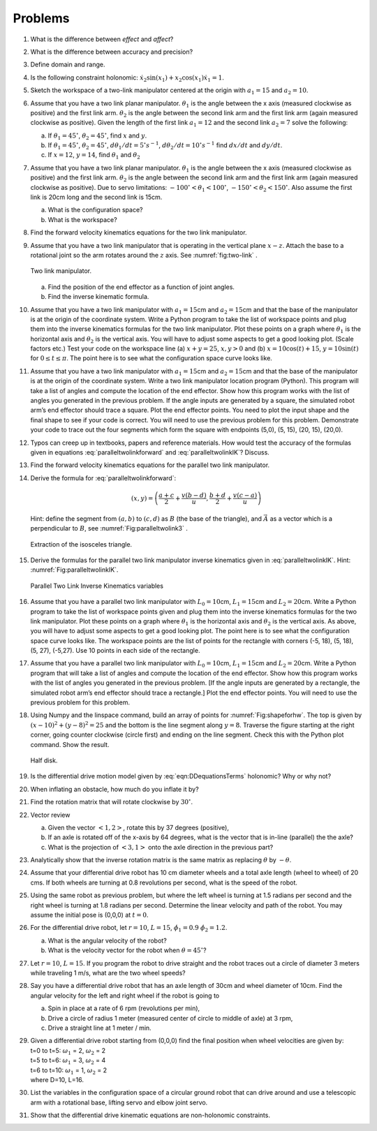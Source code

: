 Problems
--------

#. What is the difference between *effect* and *affect*?

#. What is the difference between accuracy and precision?

#. Define domain and range.

#. Is the following constraint holonomic: :math:`\dot{x}_2\sin(x_1) + x_2 \cos(x_1)\dot{x}_1 = 1`.

#. Sketch the workspace of a two-link manipulator centered at the origin with :math:`a_1 = 15` and :math:`a_2 = 10`.

#. Assume that you have a two link planar manipulator. :math:`\theta_1` is
   the angle between the x axis (measured clockwise as positive) and the
   first link arm. :math:`\theta_2` is the angle between the second link
   arm and the first link arm (again measured clockwise as positive). Given
   the length of the first link :math:`a_1 = 12` and the second link
   :math:`a_2 = 7` solve the following:

   a. If :math:`\theta_1 = 45^\circ`, :math:`\theta_2 = 45^\circ`, find
      :math:`x` and :math:`y`.

   #. If :math:`\theta_1 = 45^\circ`, :math:`\theta_2 = 45^\circ`,
      :math:`d\theta_1/dt = 5^\circ s^{-1}`,
      :math:`d\theta_2/dt = 10^\circ s^{-1}` find :math:`dx/dt` and
      :math:`dy/dt`.

   #. If :math:`x = 12`, :math:`y = 14`, find :math:`\theta_1` and :math:`\theta_2`

#. Assume that you have a two link planar manipulator. :math:`\theta_1` is
   the angle between the x axis (measured clockwise as positive) and the
   first link arm. :math:`\theta_2` is the angle between the second link
   arm and the first link arm (again measured clockwise as positive). Due
   to servo limitations: :math:`-100^\circ < \theta_1 < 100^\circ`,
   :math:`-150^\circ < \theta_2 < 150^\circ`. Also assume the first link is
   20cm long and the second link is 15cm.

   a. What is the configuration space?

   #. What is the workspace?

#. Find the forward velocity kinematics equations for the two link
   manipulator.

#. Assume that you have a two link manipulator that is operating in the
   vertical plane :math:`x-z`. Attach the base to a rotational joint so the
   arm rotates around the :math:`z` axis.  See
   :numref:`fig:two-link` .

   .. _`fig:two-link`:
   .. figure:: TermsFigures/twolinkalt2.*
      :width: 50%
      :align: center

      Two link manipulator.

   a. Find the position of the end effector as a function of joint angles.

   #. Find the inverse kinematic formula.

#. Assume that you have a two link manipulator with :math:`a_1 = 15`\ cm
   and :math:`a_2 = 15`\ cm and that the base of the manipulator is at the
   origin of the coordinate system. Write a Python program to take the list
   of workspace points and plug them into the inverse kinematics formulas
   for the two link manipulator. Plot these points on a graph where
   :math:`\theta_1` is the horizontal axis and :math:`\theta_2` is the
   vertical axis. You will have to adjust some aspects to get a good
   looking plot. (Scale factors etc.) Test your code on the workspace line
   (a) :math:`x+y = 25`, :math:`x, y >0` and (b)
   :math:`x = 10\cos (t) + 15`, :math:`y = 10\sin (t)` for
   :math:`0 \leq t \leq \pi`. The point here is to see what the
   configuration space curve looks like.

#. Assume that you have a two link manipulator with :math:`a_1 = 15`\ cm
   and :math:`a_2 = 15`\ cm and that the base of the manipulator is at the
   origin of the coordinate system. Write a two link manipulator location
   program (Python). This program will take a list of angles and compute
   the location of the end effector. Show how this program works with the
   list of angles you generated in the previous problem. If the angle
   inputs are generated by a square, the simulated robot arm’s end effector
   should trace a square. Plot the end effector points. You need to plot
   the input shape and the final shape to see if your code is correct. You
   will need to use the previous problem for this problem. Demonstrate your
   code to trace out the four segments which form the square with endpoints
   (5,0), (5, 15), (20, 15), (20,0).

#. Typos can creep up in textbooks, papers and reference materials. How
   would test the accuracy of the formulas given in equations
   :eq:`paralleltwolinkforward` and :eq:`paralleltwolinkIK`? Discuss.

#. Find the forward velocity kinematics equations for the parallel two link manipulator.

#. Derive the formula for :eq:`paralleltwolinkforward`:

   .. math:: (x,y) = \left( \frac{a+c}{2} + \frac{v (b-d)}{u} , \frac{b+d}{2} + \frac{v (c-a)}{u} \right)

   Hint: define the segment from :math:`(a,b)` to :math:`(c,d)` as
   :math:`B` (the base of the triangle), and :math:`\vec{A}` as a vector
   which is a perpendicular to :math:`B`, see :numref:`Fig:paralleltwolink3` .

   .. _`Fig:paralleltwolink3`:
   .. figure:: TermsFigures/2dDelta3.*
      :width: 50%
      :align: center

      Extraction of the isosceles triangle.

#. Derive the formulas for the parallel two link manipulator inverse
   kinematics given in
   :eq:`paralleltwolinkIK`. Hint: :numref:`Fig:paralleltwolinkIK`.

   .. _`Fig:paralleltwolinkIK`:
   .. figure:: TermsFigures/2dDelta4.*
      :width: 50%
      :align: center

      Parallel Two Link Inverse Kinematics variables

#. Assume that you have a parallel two link manipulator with
   :math:`L_0 = 10`\ cm, :math:`L_1 = 15`\ cm and :math:`L_2 = 20`\ cm.
   Write a Python program to take the list of workspace points given and
   plug them into the inverse kinematics formulas for the two link
   manipulator. Plot these points on a graph where :math:`\theta_1` is the
   horizontal axis and :math:`\theta_2` is the vertical axis. As above, you
   will have to adjust some aspects to get a good looking plot. The point
   here is to see what the configuration space curve looks like. The
   workspace points are the list of points for the rectangle with corners
   (-5, 18), (5, 18), (5, 27), (-5,27). Use 10 points in each side of the
   rectangle.

#. Assume that you have a parallel two link manipulator with
   :math:`L_0 = 10`\ cm, :math:`L_1 = 15`\ cm and :math:`L_2 = 20`\ cm.
   Write a Python program that will take a list of angles and compute the
   location of the end effector. Show how this program works with the list
   of angles you generated in the previous problem. [If the angle inputs
   are generated by a rectangle, the simulated robot arm’s end effector
   should trace a rectangle.] Plot the end effector points. You will need
   to use the previous problem for this problem.

#. Using Numpy and the linspace command, build an array of
   points for :numref:`Fig:shapeforhw`. The top is
   given by :math:`(x-10)^2 + (y-8)^2 = 25` and the bottom is the line
   segment along :math:`y=8`. Traverse the figure starting at the right
   corner, going counter clockwise (circle first) and ending on the line
   segment. Check this with the Python plot command. Show the result.

   .. _`Fig:shapeforhw`:
   .. figure:: TermsFigures/halfcircle.*
      :width: 35%
      :align: center

      Half disk.

#. Is the differential drive motion model given by
   :eq:`eqn:DDequationsTerms`  holonomic? Why or why not?

#. When inflating an obstacle, how much do you inflate it by?

#. Find the rotation matrix that will rotate clockwise by :math:`30^\circ`.

#. Vector review

   a. Given the vector :math:`<1, 2>`, rotate this by 37 degrees
      (positive),

   #. If an axle is rotated off of the x-axis by 64 degrees, what is the
      vector that is in-line (parallel) the the axle?

   #. What is the projection of :math:`<3,1>` onto the axle direction in
      the previous part?

#. Analytically show that the inverse rotation matrix is the same matrix as replacing :math:`\theta` by :math:`-\theta`.


#. Assume that your differential drive robot has 10 cm diameter wheels and
   a total axle length (wheel to wheel) of 20 cms. If both wheels are
   turning at 0.8 revolutions per second, what is the speed of the robot.

#. Using the same robot as previous problem,  but
   where the left wheel is turning at 1.5 radians per second and the right
   wheel is turning at 1.8 radians per second. Determine the linear
   velocity and path of the robot. You may assume the initial pose is
   (0,0,0) at :math:`t=0`.

#. For the differential drive robot, let :math:`r=10`, :math:`L=15`,
   :math:`\dot{\phi_1} = 0.9` :math:`\dot{\phi_2}= 1.2`.

   a. What is the angular velocity of the robot?

   #. What is the velocity vector for the robot when
      :math:`\theta = 45^\circ`?

#. Let :math:`r=10`, :math:`L=15`. If you program the robot to drive
   straight and the robot traces out a circle of diameter 3 meters while
   traveling 1 m/s, what are the two wheel speeds?

#. Say you have a differential drive robot that has an axle length of 30cm
   and wheel diameter of 10cm. Find the angular velocity for the left and
   right wheel if the robot is going to

   a. Spin in place at a rate of 6 rpm (revolutions per min),

   #. Drive a circle of radius 1 meter (measured center of circle to middle
      of axle) at 3 rpm,

   #. Drive a straight line at 1 meter / min.

#. | Given a differential drive robot starting from (0,0,0) find the final position when wheel velocities are given by:
   | t=0 to t=5: :math:`\omega_1` = 2, :math:`\omega_2` = 2
   | t=5 to t=6: :math:`\omega_1` = 3, :math:`\omega_2` = 4
   | t=6 to t=10: :math:`\omega_1` = 1, :math:`\omega_2` = 2
   | where D=10, L=16.

#. List the variables in the configuration space of a circular ground robot
   that can drive around and use a telescopic arm with a rotational base,
   lifting servo and elbow joint servo.

#. Show that the differential drive kinematic equations are non-holonomic constraints.
